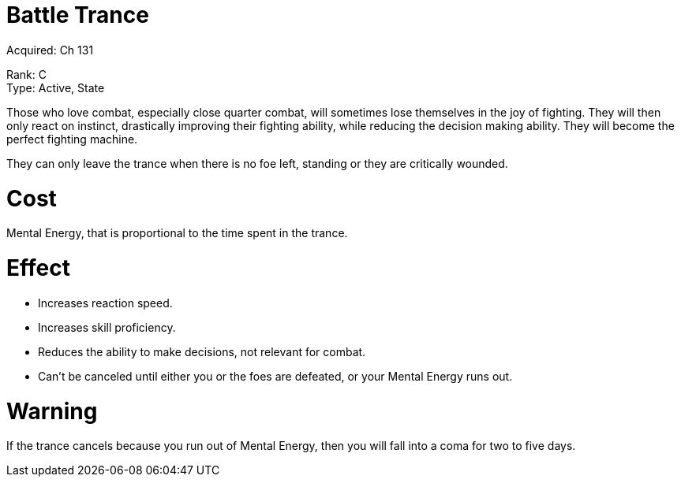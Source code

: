 = Battle Trance
Acquired: Ch 131

Rank: C + 
Type: Active, State

Those who love combat, especially close quarter combat, will sometimes lose themselves in the joy of fighting. They will then only react on instinct, drastically improving their fighting ability, while reducing the decision making ability. They will become the perfect fighting machine.

They can only leave the trance when there is no foe left, standing or they are critically wounded. 

= Cost

Mental Energy, that is proportional to the time spent in the trance. 

= Effect

- Increases reaction speed.
- Increases skill proficiency. 
- Reduces the ability to make decisions, not relevant for combat.
- Can't be canceled until either you or the foes are defeated, or your Mental Energy runs out.

= Warning
If the trance cancels because you run out of Mental Energy, then you will fall into a coma for two to five days.
